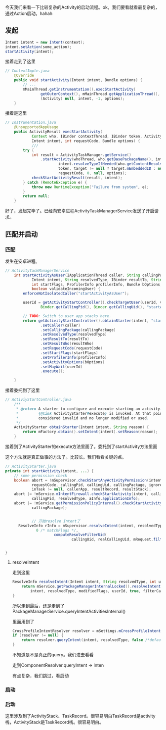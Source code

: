 今天我们来看一下比较复杂的Activity的启动流程。ok，我们要看就看最复杂的，通过Action启动。hahah

** 发起
#+BEGIN_SRC java
Intent intent = new Intent(context);
intent.setAction(some_action);
startActivity(intent);
#+END_SRC

接着走到了这里
#+BEGIN_SRC java
// ContextImple.java
    @Override
    public void startActivity(Intent intent, Bundle options) {
        // ...
        mMainThread.getInstrumentation().execStartActivity(
                getOuterContext(), mMainThread.getApplicationThread(), null,
                (Activity) null, intent, -1, options);
    }
#+END_SRC


接着是这里
#+BEGIN_SRC java
// Instrumentation.java
    @UnsupportedAppUsage
    public ActivityResult execStartActivity(
            Context who, IBinder contextThread, IBinder token, Activity target,
            Intent intent, int requestCode, Bundle options) {
            ///
        try {
            int result = ActivityTaskManager.getService()
                .startActivity(whoThread, who.getBasePackageName(), intent,
                        intent.resolveTypeIfNeeded(who.getContentResolver()),
                        token, target != null ? target.mEmbeddedID : null,
                        requestCode, 0, null, options);
            checkStartActivityResult(result, intent);
        } catch (RemoteException e) {
            throw new RuntimeException("Failure from system", e);
        }
        return null;
    }
#+END_SRC


好了，发起完毕了。已经向安卓进程ActivityTaskManagerService发送了开启请求。

** 匹配并启动
*** 匹配
发生在安卓进程。
#+BEGIN_SRC java
// ActivityTaskManagerService
    int startActivityAsUser(IApplicationThread caller, String callingPackage,
            Intent intent, String resolvedType, IBinder resultTo, String resultWho, int requestCode,
            int startFlags, ProfilerInfo profilerInfo, Bundle bOptions, int userId,
            boolean validateIncomingUser) {
        enforceNotIsolatedCaller("startActivityAsUser");

        userId = getActivityStartController().checkTargetUser(userId, validateIncomingUser,
                Binder.getCallingPid(), Binder.getCallingUid(), "startActivityAsUser");

        // TODO: Switch to user app stacks here.
        return getActivityStartController().obtainStarter(intent, "startActivityAsUser")
                .setCaller(caller)
                .setCallingPackage(callingPackage)
                .setResolvedType(resolvedType)
                .setResultTo(resultTo)
                .setResultWho(resultWho)
                .setRequestCode(requestCode)
                .setStartFlags(startFlags)
                .setProfilerInfo(profilerInfo)
                .setActivityOptions(bOptions)
                .setMayWait(userId)
                .execute();

    }
#+END_SRC

接着委托到了这里
#+BEGIN_SRC java
// ActiviyStartController.java
    /**
     * @return A starter to configure and execute starting an activity. It is valid until after
     *         {@link ActivityStarter#execute} is invoked. At that point, the starter should be
     *         considered invalid and no longer modified or used.
     */
    ActivityStarter obtainStarter(Intent intent, String reason) {
        return mFactory.obtain().setIntent(intent).setReason(reason);
    }
#+END_SRC

接着到了ActivityStarter的execute方法里面了。委托到了startActivity方法里面

这个方法就是真正做事的方法了。比较长。我们看看关键的点。
#+BEGIN_SRC java
  // ActivityStarter.java
  private int startActivity(intent, ...) {
      // some permission check
      boolean abort = !mSupervisor.checkStartAnyActivityPermission(intent, aInfo, resultWho,
              requestCode, callingPid, callingUid, callingPackage, ignoreTargetSecurity,
              inTask != null, callerApp, resultRecord, resultStack);
      abort |= !mService.mIntentFirewall.checkStartActivity(intent, callingUid,
              callingPid, resolvedType, aInfo.applicationInfo);
      abort |= !mService.getPermissionPolicyInternal().checkStartActivity(intent, callingUid,
              callingPackage);

              
              // 开始resolve Intent了
        ResolveInfo rInfo = mSupervisor.resolveIntent(intent, resolvedType, userId,
                0 /* matchFlags */,
                        computeResolveFilterUid(
                                callingUid, realCallingUid, mRequest.filterCallingUid));


  }
#+END_SRC

**** resolveIntent
   走到这里
   #+BEGIN_SRC java
     ResolveInfo resolveIntent(Intent intent, String resolvedType, int userId, int flags...) {
         return mService.getPackageManagerInternalLocked().resolveIntent(
             intent, resolvedType, modifiedFlags, userId, true, filterCallingUid);
     } 
   #+END_SRC

   所以走到最后，还是走到了PackageManagerService.queryIntentActivitiesInternal()

  里面用到了
#+BEGIN_SRC java
        CrossProfileIntentResolver resolver = mSettings.mCrossProfileIntentResolvers.get(userId);
        if (resolver != null) {
            return resolver.queryIntent(intent, resolvedType, false /*defaultOnly*/, userId);
        }
#+END_SRC

不知道是不是真正的query。我们进去看看

走到ComponentResolver.queryIntent -> Inten

有点复杂，我们跳过，看启动

*** 启动
*** 启动
这里涉及到了ActivityStack、TaskRecord。很容易明白TaskRecord是activity栈，ActivityStack是TaskRecord栈。很容易明白。
